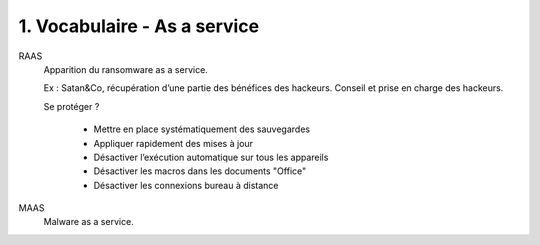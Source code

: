 ========================================
1. Vocabulaire - As a service
========================================

RAAS
		Apparition du ransomware as a service.

		Ex : Satan&Co, récupération d’une partie des bénéfices des hackeurs. Conseil et prise en charge des hackeurs.

		Se protéger ?

			*	Mettre en place systématiquement des sauvegardes
			*	Appliquer rapidement des mises à jour
			*	Désactiver l’exécution automatique sur tous les appareils
			*	Désactiver les macros dans les documents "Office"
			*	Désactiver les connexions bureau à distance

MAAS
	Malware as a service.
